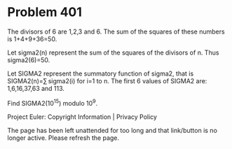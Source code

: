 *   Problem 401

   The divisors of 6 are 1,2,3 and 6.
   The sum of the squares of these numbers is 1+4+9+36=50.

   Let sigma2(n) represent the sum of the squares of the divisors of n. Thus
   sigma2(6)=50.

   Let SIGMA2 represent the summatory function of sigma2, that is
   SIGMA2(n)=∑ sigma2(i) for i=1 to n.
   The first 6 values of SIGMA2 are: 1,6,16,37,63 and 113.

   Find SIGMA2(10^15) modulo 10^9.

   Project Euler: Copyright Information | Privacy Policy

   The page has been left unattended for too long and that link/button is no
   longer active. Please refresh the page.
